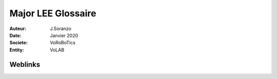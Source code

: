 ++++++++++++++++++++++++++++++++
Major LEE Glossaire
++++++++++++++++++++++++++++++++

:Auteur: J.Soranzo
:Date: Janvier 2020
:Societe: VoRoBoTics
:Entity: VoLAB

.. glossary::
    :sorted:
    
    CDN
        Content Delivary Network, réseau de distribution de contenu. Exemple pour bootstrap

    MVC
        est l'abréviation de Model-View-Controller, ce qui signifie en français
        "Modèle-Vue-Contrôleur"
   
    MERN
        MongoDB, Express js, React, Node.js
        
    SLAM
        Simultaneous Localization and Mapping
        
    SLA
        Stereolithography (SLA)
        
    FDM
        Fused deposition modeling - imprimante 3D à filament
        
    FFF
        Fused filament fabrication
        
    DLP
        Digital Light Processing
        
    SLM
        Selective laser melting - imprimante 3D à poudre
        
    RPC
        Remote Procedure Call
        
    TSD
        Total Dissolved Solids
        
    CMS
        Content Managment System : Wordpress, Joomla et Drupal
        
    MOOT
        Massive Open Online Textbook
        
    BSP
        Board Support Package (voir Wikipédia)
        
    HAL
        Hardware Abstraction Layer
        
    MISRA
        Motor Industry Software Reliability Association - standard de dev C et C++
    
    AHB
        `Advanced High-performance Bus`_

    ABI
        `Application Binary Interface`_ en gros API mais low level hardware

    REST
        Representational State Transfer

    BPMN
        `Business Process Model and Notation`_
        
        

.. _`Application Binary Interface` :  https://en.wikipedia.org/wiki/Application_binary_interface
        
.. _`Advanced High-performance Bus` : https://en.wikipedia.org/wiki/Advanced_Microcontroller_Bus_Architecture#Advanced_High-performance_Bus_.28AHB.29
        
.. _`Business Process Model and Notation` : https://fr.wikipedia.org/wiki/Business_process_model_and_notation


        
====================================================================================================
Weblinks
====================================================================================================

.. target-notes::